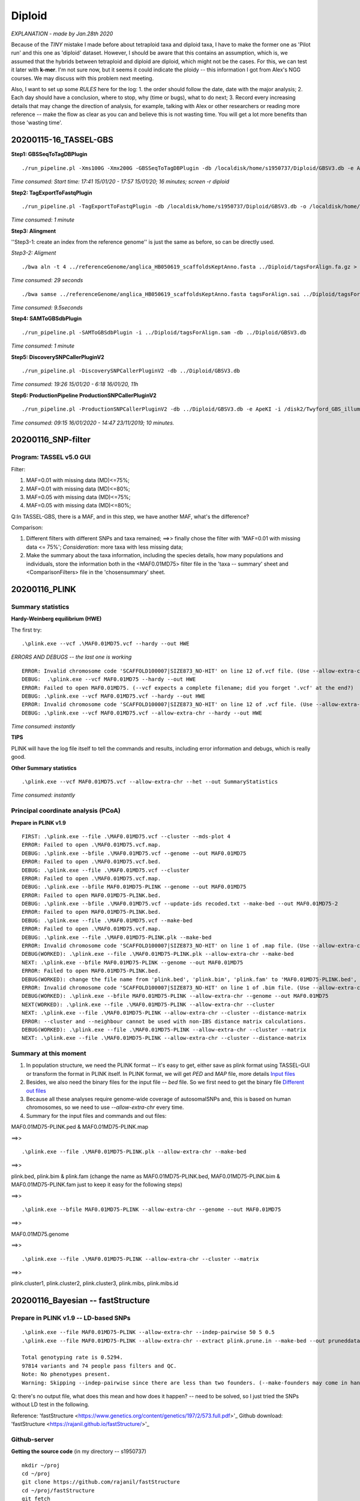 Diploid
=================================================
*EXPLANATION - made by Jan.28th 2020*

Because of the *TINY* mistake I made before about tetraploid taxa and diploid taxa, I have to make the former one as 'Pilot run' and this one as 'diploid' dataset. However, I should be aware that this contains an assumption, which is, we assumed that the hybrids between tetraploid and diploid are diploid, which might not be the cases. For this, we can test it later with **k-mer**. I'm not sure now, but it seems it could indicate the ploidy -- this information I got from Alex's NGG courses. We may discuss with this problem next meeting. 

Also, I want to set up some *RULES* here for the log:
1. the order should follow the date, date with the major analysis;
2. Each day should have a conclusion, where to stop, why (time or bugs), what to do next;
3. Record every increasing details that may change the direction of analysis, for example,  talking with Alex or other researchers or reading more reference -- make the flow as clear as you can and believe this is not wasting time. You will get a lot more benefits than those 'wasting time'.

=================================================
20200115-16_TASSEL-GBS
=================================================
**Step1: GBSSeqToTagDBPlugin**
::

  ./run_pipeline.pl -Xms100G -Xmx200G -GBSSeqToTagDBPlugin -db /localdisk/home/s1950737/Diploid/GBSV3.db -e ApeKI -i /disk2/Twyford_GBS_illumina -k /localdisk/home/s1950737/Diploid/DipKey.txt 

*Time consumed: Start time: 17:41 15/01/20 - 17:57 15/01/20; 16 minutes; screen -r diploid*

**Step2: TagExportToFastqPlugin**
::

  ./run_pipeline.pl -TagExportToFastqPlugin -db /localdisk/home/s1950737/Diploid/GBSV3.db -o /localdisk/home/s1950737/Diploid/tagsForAlign.fa.gz -c 1 -endPlugin

*Time consumed: 1 minute*

**Step3: Alingment**

''Step3-1: create an index from the reference genome'' is just the same as before, so can be directly used.

*Step3-2: Aligment*
::

  ./bwa aln -t 4 ../referenceGenome/anglica_HB050619_scaffoldsKeptAnno.fasta ../Diploid/tagsForAlign.fa.gz > tagsForAlign.sai

*Time consumed: 29 seconds*

::

  ./bwa samse ../referenceGenome/anglica_HB050619_scaffoldsKeptAnno.fasta tagsForAlign.sai ../Diploid/tagsForAlign.fa.gz > tagsForAlign.sam

*Time consumed: 9.5seconds*

**Step4: SAMToGBSdbPlugin**
::

  ./run_pipeline.pl -SAMToGBSdbPlugin -i ../Diploid/tagsForAlign.sam -db ../Diploid/GBSV3.db

*Time consumed: 1 minute*

**Step5: DiscoverySNPCallerPluginV2**  
::

  ./run_pipeline.pl -DiscoverySNPCallerPluginV2 -db ../Diploid/GBSV3.db

*Time consumed: 19:26 15/01/20 - 6:18 16/01/20, 11h*

**Step6: ProductionPipeline ProductionSNPCallerPluginV2**
::

  ./run_pipeline.pl -ProductionSNPCallerPluginV2 -db ../Diploid/GBSV3.db -e ApeKI -i /disk2/Twyford_GBS_illumina -k ../Diploid/DipKey.txt -o ../Diploid/productionHapMap_diploid.vcf

*Time consumed: 09:15 16/01/2020 - 14:47 23/11/2019; 10 minutes.*

=================================================
20200116_SNP-filter
=================================================

Program: TASSEL v5.0 GUI
-------------------------------------------

Filter:

1. MAF=0.01 with missing data (MD)<=75%;
2. MAF=0.01 with missing data (MD)<=80%;
3. MAF=0.05 with missing data (MD)<=75%;
4. MAF=0.05 with missing data (MD)<=80%;

Q:In TASSEL-GBS, there is a MAF, and in this step, we have another MAF, what's the difference?

Comparison:

1. Different filters with different SNPs and taxa remained; ==>> finally chose the filter with 'MAF=0.01 with missing data <= 75%'; *Consideration:* more taxa with less missing data;
2. Make the summary about the taxa information, including the species details, how many populations and individuals, store the information both in the <MAF0.01MD75> filter file in the 'taxa -- summary' sheet and <ComparisonFilters> file in the 'chosensummary' sheet.

=================================================
20200116_PLINK
=================================================

**Summary statistics**
-------------------------------------------

**Hardy-Weinberg equilibrium (HWE)**

The first try:
::

  .\plink.exe --vcf .\MAF0.01MD75.vcf --hardy --out HWE

*ERRORS AND DEBUGS -- the last one is working*
::
 
  ERROR: Invalid chromosome code 'SCAFFOLD100007|SIZE873_NO-HIT' on line 12 of.vcf file. (Use --allow-extra-chr to force it to be accepted.)
  DEBUG:  .\plink.exe --vcf MAF0.01MD75 --hardy --out HWE
  ERROR: Failed to open MAF0.01MD75. (--vcf expects a complete filename; did you forget '.vcf' at the end?)
  DEBUG: .\plink.exe --vcf MAF0.01MD75.vcf --hardy --out HWE
  ERROR: Invalid chromosome code 'SCAFFOLD100007|SIZE873_NO-HIT' on line 12 of .vcf file. (Use --allow-extra-chr to force it to be accepted.)
  DEBUG: .\plink.exe --vcf MAF0.01MD75.vcf --allow-extra-chr --hardy --out HWE

*Time consumed: instantly*

**TIPS**

PLINK will have the log file itself to tell the commands and results, including error information and debugs, which is really good. 

**Other Summary statistics**

::

  .\plink.exe --vcf MAF0.01MD75.vcf --allow-extra-chr --het --out SummaryStatistics

*Time consumed: instantly*

**Principal coordinate analysis (PCoA)**
-------------------------------------------
**Prepare in PLINK v1.9**
::

  FIRST: .\plink.exe --file .\MAF0.01MD75.vcf --cluster --mds-plot 4
  ERROR: Failed to open .\MAF0.01MD75.vcf.map.
  DEBUG: .\plink.exe --bfile .\MAF0.01MD75.vcf --genome --out MAF0.01MD75
  ERROR: Failed to open .\MAF0.01MD75.vcf.bed.
  DEBUG: .\plink.exe --file .\MAF0.01MD75.vcf --cluster
  ERROR: Failed to open .\MAF0.01MD75.vcf.map.
  DEBUG: .\plink.exe --bfile MAF0.01MD75-PLINK --genome --out MAF0.01MD75
  ERROR: Failed to open MAF0.01MD75-PLINK.bed.
  DEBUG: .\plink.exe --bfile .\MAF0.01MD75.vcf --update-ids recoded.txt --make-bed --out MAF0.01MD75-2
  ERROR: Failed to open MAF0.01MD75-PLINK.bed.
  DEBUG: .\plink.exe --file .\MAF0.01MD75.vcf --make-bed
  ERROR: Failed to open .\MAF0.01MD75.vcf.map.
  DEBUG: .\plink.exe --file .\MAF0.01MD75-PLINK.plk --make-bed
  ERROR: Invalid chromosome code 'SCAFFOLD100007|SIZE873_NO-HIT' on line 1 of .map file. (Use --allow-extra-chr to force it to be accepted.)
  DEBUG(WORKED): .\plink.exe --file .\MAF0.01MD75-PLINK.plk --allow-extra-chr --make-bed
  NEXT: .\plink.exe --bfile MAF0.01MD75-PLINK --genome --out MAF0.01MD75
  ERROR: Failed to open MAF0.01MD75-PLINK.bed.
  DEBUG(WORKED): change the file name from 'plink.bed', 'plink.bim', 'plink.fam' to 'MAF0.01MD75-PLINK.bed', 'MAF0.01MD75-PLINK.bim', 'MAF0.01MD75-PLINK.fam', then run the code again.
  ERROR: Invalid chromosome code 'SCAFFOLD100007|SIZE873_NO-HIT' on line 1 of .bim file. (Use --allow-extra-chr to force it to be accepted.)
  DEBUG(WORKED): .\plink.exe --bfile MAF0.01MD75-PLINK --allow-extra-chr --genome --out MAF0.01MD75
  NEXT(WORKED): .\plink.exe --file .\MAF0.01MD75-PLINK --allow-extra-chr --cluster 
  NEXT: .\plink.exe --file .\MAF0.01MD75-PLINK --allow-extra-chr --cluster --distance-matrix
  ERROR: --cluster and --neighbour cannot be used with non-IBS distance matrix calculations.
  DEBUG(WORKED): .\plink.exe --file .\MAF0.01MD75-PLINK --allow-extra-chr --cluster --matrix
  NEXT: .\plink.exe --file .\MAF0.01MD75-PLINK --allow-extra-chr --cluster --distance-matrix

**Summary at this moment**
---------------------------------------

1. In population structure, we need the PLINK format -- it's easy to get, either save as plink format using TASSEL-GUI or transform the format in PLINK itself. In PLINK format, we will get *PED* and *MAP* file, more details `Input files <http://zzz.bwh.harvard.edu/plink/data.shtml#ped>`_

2. Besides, we also need the binary files for the input file -- *bed* file. So we first need to get the binary file `Different out files <http://zzz.bwh.harvard.edu/plink/reference.shtml#output>`_

3. Because all these analyses require genome-wide coverage of autosomalSNPs and, this is based on human chromosomes, so we need to use *--allow-extra-chr* every time.

4. Summary for the input files and commands and out files:

MAF0.01MD75-PLINK.ped & MAF0.01MD75-PLINK.map 

==>>
::

  .\plink.exe --file .\MAF0.01MD75-PLINK.plk --allow-extra-chr --make-bed

==>>

plink.bed, plink.bim & plink.fam (change the name as MAF0.01MD75-PLINK.bed, MAF0.01MD75-PLINK.bim & MAF0.01MD75-PLINK.fam just to keep it easy for the following steps)

==>>
::

  .\plink.exe --bfile MAF0.01MD75-PLINK --allow-extra-chr --genome --out MAF0.01MD75

==>>

MAF0.01MD75.genome

==>> 
::

  .\plink.exe --file .\MAF0.01MD75-PLINK --allow-extra-chr --cluster --matrix

==>>

plink.cluster1, plink.cluster2, plink.cluster3, plink.mibs, plink.mibs.id

============================================================
20200116_Bayesian -- fastStructure
============================================================

Prepare in PLINK v1.9 -- LD-based SNPs
-----------------------------------------
::

  .\plink.exe --file MAF0.01MD75-PLINK --allow-extra-chr --indep-pairwise 50 5 0.5
  .\plink.exe --file MAF0.01MD75-PLINK --allow-extra-chr --extract plink.prune.in --make-bed --out pruneddata
  
  Total genotyping rate is 0.5294.
  97814 variants and 74 people pass filters and QC.
  Note: No phenotypes present.
  Warning: Skipping --indep-pairwise since there are less than two founders. (--make-founders may come in handy here.)

Q: there's no output file, what does this mean and how does it happen? -- need to be solved, so I just tried the SNPs without LD test in the following.

Reference: 'fastStructure <https://www.genetics.org/content/genetics/197/2/573.full.pdf>'_
Github download: 'fastStructure <https://rajanil.github.io/fastStructure/>'_

Github-server
--------------------------------------------------

**Getting the source code**
(in my directory -- s1950737)
::

  mkdir ~/proj
  cd ~/proj
  git clone https://github.com/rajanil/fastStructure
  cd ~/proj/fastStructure
  git fetch
  git merge origin/master #update the latest version

**Building Python extensions**
::

  locate libgsl.so  ##/usr/lib64/
  locate libgslcblas.so ##/usr/lib64/
  locate gsl/gsl_sf_psi.h ##/usr/include
  cd ../../../ #to home directory
  vim bashrc
    export LD_LIBRARY_PATH=$LD_LIBRARY_PATH:/usr/lib64
    export CFLAGS="-I/usr/include"
    export LDFLAGS="-L/usr/lib64"
  source bashrc
  cd proj/fastStructure/vars
  python setup.py build_ext --inplace
  cd ../
  python setup.py build_ext --inplace

  python setup.py build_ext --inplace

**Input files**

*MAF0.01MD75-PLINK.bed*; *MAF0.01MD75-PLINK.bim*; *MAF0.01MD75-PLINK.fam* -- without LD test

**Excuting the code**
::

  python structure.py -K 3 --input=MAF0.01MD75-PLINK --output=MAF0.01MD75_output

*Time consumed: less than 1 minute*

Summary for 0116
--------------------------------------------------
1. Not quite sure for those input and output files in PLINK;
2. Not quite sure for those filtering, with sites and taxa, etc.;
3. Not quite sure for what's happening in PCoA in PLINK;
4. Need learn more about the next steps for fastSTRUCTURE -- DISTRUCT maybe, already downloaded the reference 'DISTRUCT <https://onlinelibrary.wiley.com/doi/full/10.1046/j.1471-8286.2003.00566.x>'_

============================================================
**2020123_Adjustment-meeting with Alex**
============================================================
Summary for the meeting with Alex:

1. SNPs filtering needs some adjustment, three dimensions: taxa, site, MAF; it's better to use PLINK v1.9 to to the filtering;
2. Recommendation for the PCA and the other analysis: R package **adegenet** 'adegenet <http://adegenet.r-forge.r-project.org/>'_

============================================================
20200127-28_SNP filtering
============================================================

Program: PLINK v1.9
------------------------------------------- 

TIPs: three parameters -- per site(>=75%); per taxa (75%); MAF(0.01)
::

  ./plink --file SNPCalling.plk --geno 0.25 --mind 0.25 --maf 0.01 --allow-extra-chr --make-bed --out MAF0.01TAXA75MD75


::

  ./plink --file SNPCalling.plk --geno 0.25 --mind 0.25 --maf 0.01 --allow-extra-chr --recode vcf-iid --out MAF0.01TAXA75MD75_cvf

  ./plink --file SNPCalling.plk --geno 0.75 --mind 0.75 --maf 0.01 --allow-extra-chr --recode vcf-iid --out MAF0.01TAXA75MD75_cvf2

  ./plink --file SNPCalling.plk --geno 0.75 --mind 0.75 --maf 0.05 --allow-extra-chr --recode vcf-iid --out MAF0.05TAXA75MD75_cvf

**Results and comments for Jan.27th**
------------------------------------------- 

1. by *make-bed* I got the binary file but I don't know how to check it in TASSEL;

2. Then I used *vcf-iid* to make vcf files, thus I can check it in TASSEL-GUI;

3. But I find with the other two commands I got the nearly same results with *maf0.01* and *maf0.05*;

4. Thus, I need more reading carefully with PLINK document.

**Rerun Round1 -- after reading document**
-------------------------------------------
*Step1. Missing rate per person: 25%*
::

  ./plink --file SNPCalling.plk --mind 0.25 --allow-extra-chr --recode --out clean1  ## exclude with more than 25% missing genotypes.

*Step2. Allele frequency: 0.01*
::

  ./plink --file clean1 --maf 0.01 --allow-extra-chr --recode --out clean2 ##include SNPs with MAF >=0.01. 

*Step3. Missing rate per SNP: 0.25*
::

  ./plink --file clean2 --geno 0.25 --allow-extra-chr --recode vcf-iid --out clean3.vcf ##Removing individuals with high missing genotype rates

**Results & comments**

There are only 7 taxa left with the threshold 0.25 of missing genotypes. -- it should be the opposite -- that is, more than 25% missing data will be removed. So, I need to set as 75% rather than 25%

**Rerun Round2 -- worked well**
-------------------------------------------
*Step1. Missing rate per person: 75% (Taxa)*
::

  ./plink --file SNPCalling.plk --mind 0.75 --allow-extra-chr --recode --out clean1.1  ## exclude with more than 75% missing genotypes.

*Step2. Allele frequency: 0.01 (MAF)*
::

  ./plink --file clean1.1 --maf 0.01 --allow-extra-chr --recode --out clean2.1 ##include SNPs with MAF >=0.01.
  
*Step3. Missing rate per SNP: 0.25 (Site)*
::

  ./plink --file clean2.1 --geno 0.25 --allow-extra-chr --recode vcf-iid --out clean3 ##Removing individuals with high missing genotype rates

**Results & comments**

The results seem really nice. Then I need to clean up all those process-files, i.e. those trying such as clean1, 2, 3 etc. Just keep those working files.

Then, the next step is trying different filtering conditions and decided which one to choose for the next steps. Before this, try another one, could this all be done in one command?
::

  ./plink --file SNPCalling.plk --allow-extra-chr --mind 0.75 --maf 0.01 --geno 0.25 --recode vcf-iid --out cleanT

Conclusion: yes, exactly the same. 

**Rerun Round more -- different filtering conditions**
----------------------------------------------------------
**TIPS: BEFORE RUN DIFFERENT FILTERING CONDITIONS, CLEAN UP ALL THE TRYINGS TO MAKE IT CLEAN AND CLEAR. THUS, IT STARTS FROM 1**

*Taxa:75%; MAF:0.01; Site:25%*
::

  ./plink --file SNPCalling.plk --allow-extra-chr --mind 0.75 --maf 0.01 --geno 0.25 --recode vcf-iid --out clean1

*Taxa:80%; MAF:0.01; Site:25%*
::

  ./plink --file SNPCalling.plk --allow-extra-chr --mind 0.80 --maf 0.01 --geno 0.25 --recode vcf-iid --out clean2

*Taxa:80%; MAF:0.01; Site:20%*
::

  ./plink --file SNPCalling.plk --allow-extra-chr --mind 0.80 --maf 0.01 --geno 0.20 --recode vcf-iid --out clean3

*Taxa:75%; MAF:0.05; Site:25%*
::

  ./plink --file SNPCalling.plk --allow-extra-chr --mind 0.75 --maf 0.05 --geno 0.25 --recode vcf-iid --out clean4

*Taxa:80%; MAF:0.05; Site:20%*
::

  ./plink --file SNPCalling.plk --allow-extra-chr --mind 0.80 --maf 0.05 --geno 0.20 --recode vcf-iid --out clean5

*Taxa:75%; MAF:0.01; Site:20%*
::

  ./plink --file SNPCalling.plk --allow-extra-chr --mind 0.75 --maf 0.01 --geno 0.20 --recode vcf-iid --out clean6

**Conclusion for SNPs filtering**
-------------------------------------------

1. Three dimensions: taxa, site(SNP), MAF, MAF matters less -- MAF=0.01 is exact the same as MAF=0.05, maybe it's just because the difference between 0.01 and 0.05 is too little;

2. Final chosen for the next steps are this filtering condition (clean6): *taxa-75%, MAF-0.01, site-20%*;

3. Next step is: fastStructure & PCA(R package -- adegenet.

============================================================
20200128-31_fastStructure
============================================================

Ref: 

`Case-study <https://doi.org/10.1007/s11295-019-1406-x>`_

`fastStructure <https://www.genetics.org/content/197/2/573>`_

`DISTRUCT <https://onlinelibrary.wiley.com/doi/10.1046/j.1471-8286.2003.00566.x>`_

**Plan: as referenced by case-study, try the following steps**

  *Step1:* PLINK v1.9, LD-based SNP pruning;

  *Step2:* run fastStructure, set K in different values;

  *Step3:* test best K, run build-in script (Raj. et al., 2014);

  *Step4:* visualized, DISTRUCT plots (Rosenberg 2004);

  *Step5:* subpopulations, R package 'adegenet' (Jombart and Ahimed 2011).

Step1: PLINK v1.9, LD-based SNP pruning (20200128)
---------------------------------------------------------------
Before LD-based SNP pruning, deal with the missing data, the same as before: [taxa-75%, maf=0.01, site=20%]

::

  ./plink --file SNPCalling.plk --allow-extra-chr --mind 0.75 --maf 0.01 --geno 0.20 --recode --out cleanFS

LD-based SNP pruning:
::

  ./plink --file cleanFS --allow-extra-chr --indep 50 5 2 --make-founders --out cleanFS1

Make input file for fastStructure; (i.e.: .bed, .bim, .fam)
::

  ./plink --file cleanFS --allow-extra-chr --extract cleanFS1.prune.in --make-bed --out pruneCleanFS

Step2: run fastStructure (20200128)
---------------------------------------------------------------
**Q before running: how many K do I need? Two aspects to consider: species/hybrids and geography; it's easy for species/hybrids but you need more checking in geography**

**Temporary summary for Jan. 28th**
1. In general, everything goes well, find the problem, solve the problem. The filtering is quite clear now, including how to make the data management in PLINK v1.9;

2. The problem for now is that I should deal with my Python version things first. There are two versions -- python2 and python3 in my Mac system, and somehow there will be some problems in Python3 and also python2. Only solve those problems that I can move to the next steps.

3. The next steps should be as following: 

  3-1. fastStructure: the K should be decided according to two parts (taxa and geography). For the taxa, the maximum should be 13, since we got 13 species/hybrids. The minimum should be xxx, not sure yet, should be working out tomorrow. For the geography, I need to check them again and then decide how many I should test in K value. 

  3-2. PCA/PCoA/DAPC: check out in R package 'adegenet' -- it also used in fastStructure. I didn't get the time to check it today. So it should be the next steps.

**Jan.29 analysis in server -- fastStructure & choose K**
::

  ./python structure.py -K 15 --input=pruneCleanFS --output=pruneCleanFS.output

Then, run the other 14 times, K from 1-14; then *Choosing model complexity:*
::

  ./python chooseK.py --input=pruneCleanFS.output

*Results:*
::

  Model complexity that maximizes marginal likelihood = 4
  Model components used to explain structure in data = 6

**Jan.30 analysis in Mac -- distruct, visulasation**

::

  ./python3 distruct.py -K 6 --input=pruneCleanFS.output --output=pruneCleanFS0.svg
  ## This is only for the population, we don't know the exact combination in each population.

::

  ./python3 distruct.py -K 6 --input=pruneCleanFS.output --output=pruneCleanFS1.svg --popfile=Popfile1.txt
  ## This includes both the taxa name and species/hybrids names; in this distruct.py, xmin=0.01; width=1; label fontsize=3
  ./python3 distruct.py -K 6 --input=pruneCleanFS.output --output=pruneCleanFS1.svg --popfile=Popfile2.txt
  ## This only includes the species/hybrids names, and it will clustering in different species/hybrids; in this distruct.py, xmin=0.1; width=0.95; label fontsize=7

**Summaries - problems & solutions:**
-------------------------------------------------------

1. Use server to run fastStructure, run K from 1-15, got the best K is 6;

2. When use the DISTRUCT, the version of python in server is not required( *ImportError: No module named matplotlib.pyplot* -- and now *Matplotlib requires Python >=3.6* ), so moved to MAC. 

3. However, there are always some problems with the distruct.py because this script based on python2 before. So I corrected the syntax error then it works. -- DON'T BE PANIC and ANXIOUS, it's not a big deal, just search it and solve it. That's it. 

4. For the visualization: Still I haven't found how to change the artboards, but instead, I can change the place of the figure and the label fontsize. **It should be improved**

5. Next step: to find out the location, to see if they're clustering in locations and also PCA.

**geography-20200130-31**

1. Use the latitude & longitude information and the grid map in British, relocate their places as grid number, then link them with taxa number/name to make the structure map; 

2. The similar parameters with taxa

::

  ./python3 distruct.py -K 6 --input=0_DIPLOID/pruneCleanFS.output --output=geography1.svg --popfile=geography1.txt
  ## This includes both the taxa number and geographical info; in this distruct.py, xmin=0.01; width=1; label fontsize=3
  ./python3 distruct.py -K 6 --input=0_DIPLOID/pruneCleanFS.output --output=geography2.svg --popfile=geography2.txt
  ## This includes both the taxa name_geographical info; in this distruct.py, xmin=0.01; width=1; label fontsize=3
  
============================================================
20200131_meeting with Alex
============================================================
1. We can make graph every time we did a filter, according to the graph we will find the best filter condition. -- this time is fine but it's quite useful when the datasets become much more complicated;

2. LD filter, make sure that the LD won't have any influence to the downstream analysis. Especially for the STRUCTURE, because it assumes that all markers are dependently. There are several methods to check out it. 

 2-1. **PLINK:** *--indep* flag, which is based on *variance inflation factor* ; *--indep-pairwise* , which is based on pairwise genotypic correlation. In my previous trying, I used *--indep 50 5 2* , which means, 50 for window size in SNPs, 5 SNPs to shift the window at each step, and VIF threshold is 2. -- VIF of 1 would imply that the SNP is completely independent of all other SNPs. 

 2-2. VCF tools

 2-3. ipyrad

so my next step is to try *--indep 50 5 1* and also *--indep-pairwise 50 5 0.5* ; and the other two.

============================================================
20200204_New LD pruning & FS
============================================================
PLINK
---------------------------
**use VIF=1**
::

  ./plink --file ./2_PrepareForFS_20200128/cleanFS --allow-extra-chr --indep 50 5 1 --make-founders --out unlinkVIF1
  ./plink --file ./2_PrepareForFS_20200128/cleanFS --allow-extra-chr --extract unlinkVIF1.prune.in --make-bed --out unlinkVIF1 
  ./plink --file ./2_PrepareForFS_20200128/cleanFS --allow-extra-chr --extract unlinkVIF1.prune.in --recode vcf-iid --out unlinkvif1

**USE pairwise**
::

  ./plink --file ./2_PrepareForFS_20200128/cleanFS --allow-extra-chr --indep-pairwise 50 5 0.5 --make-founders --out pairwise0.5
  ./plink --file ./2_PrepareForFS_20200128/cleanFS --allow-extra-chr --extract pairwise0.5.prune.in --make-bed --out pairwise05 
  ./plink --file ./2_PrepareForFS_20200128/cleanFS --allow-extra-chr --extract pairwise0.5.prune.in --recode vcf-iid --out pairwise05

**summaries**
1. For VIF, the SNPs of VIF=2 is 12712 (original cleanFS is 20818); the SNPs of VIF=1 is 4851;

2. For pairwise, the SNPs of 0.5 is 13326. I need more information of the difference between VIF and pairwise, but here we should use those *unlink-SNPs* to try the structure. 

FS-FastStructure
---------------------------
**analysis in server -- fastStructure & choose K; before this, move all the files of VIF=2 to folder VIF2**

::

  python structure.py -K 15 --input=unlinkVIF1 --output=unlinkVIF1.output

Then, run the other 14 times, K from 1-14; then *Choosing model complexity:*
::

  python chooseK.py --input=unlinkVIF1.output

*Results:*
::

  Model complexity that maximizes marginal likelihood = 2
  Model components used to explain structure in data = 6

**analysis in Mac -- distruct, visulasation**

::

  python3 distruct.py -K 6 --input=unlinkVIF1.output --output=unlinkP6.svg --popfile=popfile.txt
  ## This includes both the taxa name and species/hybrids names; in this distruct.py, xmin=0.01; width=1; label fontsize=3
  python3 distruct.py -K 6 --input=unlinkVIF1.output --output=unlinkG6.svg --popfile=./0_DIPLOID/geography1.txt
  ## This only includes the species/hybrids names, and it will clustering in different species/hybrids; in this distruct.py, xmin=0.01; width=0.98; label fontsize=3

To put the same parameters for graphs, use different K and same pop file.
This includes the taxa and geographical information; in this distruct.py, xmin=0.035; width=0.98; label fontsize=3
::

  python3 distruct.py -K 5 --input=unlinkVIF1.output --output=unlinkG5.svg --popfile=./0_DIPLOID/geography1.txt
  
This includes both the taxa name and species/hybrids names; in this distruct.py, xmin=0.01; width=1; label fontsize=3
::

  python3 distruct.py -K 5 --input=unlinkVIF1.output --output=unlinkP5.svg --popfile=popfile.txt

============================================================
20200204_R-PCA & DAPC - 'adegenet' package in R
============================================================
**TIPS** 

This is a long time since last time I did something in R and python. There are a lot of packages updated during this period, even with the R and python versions. Thus, remember every time when you met some problems you should check the system or version first. Make sure that this is not the version mistakes. For this time, I updated my R version and all the packages needed. Just keep this in mind, and then continue. 

glPca
------------------------
Description:

  These functions implement Principal Component Analysis (PCA) for massive SNP datasets stored as *genlight* object. 

Usage:
::  

  glPca(x, center = TRUE, scale = FALSE, nf = NULL, loadings = TRUE, alleleAsUnit = FALSE, useC = TRUE, parallel = FALSE, n.cores = NULL, returnDotProd = FALSE, matDotProd = NULL)

First, I need to change the format as *genind*

**vcf to genind**
::

  library(adegenet)
  library(ade4)
  library(vcfR)
  vcf <- read.vcfR('clean6.vcf')
  my_genind <- vcfR2genind(vcf)

**problem: vcfs do not contain population information**

TRY different types to solve the problem:

 1. PLINK;
 2. IPYRAD;
 3. adegenet;
 4. the other possible softwares.


============================================================
20200210_PCoA-PLINK
============================================================
REFERENCE: https://github.com/GELOG/adam-ibs/wiki/Plink-IBS-MDS-Tutorial
::

  ## Step1-1. Make the input file (SNP filtering)
  ./plink --file SNPCalling.plk --allow-extra-chr --mind 0.75 --maf 0.01 --geno 0.20 --recode --out PCOA1
  *input:  SNPCalling.plk.map; SNPCalling.plk.ped*
  *output: PCOA1.map, PCOA1.ped; PCOA1.nosex; PCOA1.irem*

  ## Step1-2. creating the binary dataset (--make-bed)
  ./plink --file PCOA1 --allow-extra-chr --make-bed --out PCOA2
  *input: PCOA1.map; PCOA1.ped*
  *output: PCOA2.bed, PCOA2.bim, PCOA2.fam; PCOA2.log; PCOA2.nosex*

  ## Step1-3. calculating the pairwise IBS metrics (--genome)
  ./plink --bfile PCOA2 --allow-extra-chr --genome --out ibs1
  *input: PCOA2.bed, PCOA2.bim, PCOA2.fam*
  *output: ibs1.genome; ibs1.log, ibs1.nosex*

  ## Step2-1. performing an IBS clustering analysis (--cluster)
  ./plink --bfile PCOA2 --allow-extra-chr --read-genome ibs1.genome --out ibs2 --cluster
  *input: PCOA2.bed, PCOA2.bim, PCOA2.fam; ibs1.genome*
  *output: ibs2.cluster[1-3]; ibs2.log, ibs2.nosex*

  ## Step2-2. performing an IBS clustering analysis with two constraints (--cluster --ppc --cc)
  ./plink --bfile PCOA2 --allow-extra-chr --read-genome ibs1.genome --out ibs3 --cluster --ppc 0.01 --cc
  *input: PCOA2.bed, PCOA2.bim, PCOA2.fam; ibs1.genome*
  *output: ibs3.cluster[1-3]; ibs3.log, ibs3.nosex*
 
  ## Step2-3 performing an IBS similarity matrix (--cluster --matrix)
  ./plink --bfile PCOA2 --allow-extra-chr --read-genome ibs1.genome --out ibs4 --cluster --matrix
  **ERROR:  --read-genome is pointless with --ibs-matrix unless --ppc is also present.**
  **Debug: ./plink --bfile PCOA2 --allow-extra-chr --read-genome ibs1.genome --out ibs4 --cluster --matrix --ppc 0.01**
  *input: PCOA2.bed, PCOA2.bim, PCOA2.fam; ibs1.genome*
  *output: ibs4.cluster[1-3]; ibs4.mibs, ibs4.mibs.id; ibs4.log, ibs4.nosex*

  ## Step2-4. performing an IBS distance matrix (--cluster --distance-matrix)
  ./plink --bfile PCOA2 --allow-extra-chr --read-genome ibs1.genome --out ibs5 --cluster --distance-matrix --ppc 0.01
  **ERROR: --cluster and --neighbour cannot be used with non-IBS distance matrix calculations**
  *input: PCOA2.bed, PCOA2.bim, PCOA2.fam; ibs1.genome*
  *output should be: ibs5.cluster[1-3], ibs5.hh, ibs5.mdist*

  ## Step3. performing a MDS analysis (--mds-plot)
  ./plink --bfile PCOA2 --allow-extra-chr --read-genome ibs1.genome --out mds1 --cluster --mds-plot 4
  *input: PCOA2.[bed, bim, fam]; ibs1.genome*
  *output: mds1.cluster[1-3]; mds1.mds*

  ## Step4. Visualizing the MDS Plot (using R software)
  # copy-paste this code in R shell
  png("mds1-strat.png");
  p <- read.table("mds1.mds", header=T);
  plot( p$C1 , p$C2 , pch=20 , cex=2 , col=p$SOL+1);
  dev.off();
  *input: mds1.mds*
  *output: mds1-start.png*

**Summaries & questions for PCoA in PLINK**
----------------------------------------------
1. In my datasets, the PLINK-ibs clustering do not have *ibs.hh* output file, either of *.cluster0* . **Why? What's wrong here?**

2. I'm not quite sure about the results of PCA in R i.e. *mds1-strat.png* , in the reference example, *{Chinese cluster at the left, Japanese cluster at the right}* , where do they get this information? 

3. In my reference paper *Brazilian peach* they used *cmdscale* which requires *dist* file as input. Since I failed in *--distance-matrix* so either of this I couldn't get the result. 

============================================================
20200210_DAPC-adegenet
============================================================
**'dapc'** -- see the test.R script.
::
  
  library(adegenet)
  library(ade4)
  library(vcfR)
  ## Step1. get input file [vcfR2genind]
  vcf <- read.vcfR('clean6.vcf')
  dip <- vcfR2genind(vcf)

  ./plink --file SNPCalling.plk --allow-extra-chr --mind 0.75 --maf 0.01 --geno 0 --recode vcf-iid --out Nomiss



https://grunwaldlab.github.io/Population_Genetics_in_R/gbs_analysis.html

============================================================
20200217_Summaries of DIPLOID-GBS analsis
============================================================
Questions summaries
----------------------------

1. The input and output files;

2. The meaning of parameters, how to choose and what's the difference;

3. How to search for the tutorials, what's the worthy questions to be get deeper and be spending more time?

4. The understanding of the resutls, the graphs, the plots and how to make the adjustment based on the results?

Structure summaries
----------------------------

1. SNP Calling: TASSEL-GBS;

2. SNP filtering: PLINK v1.9;

3. Check out the data: TASSEL-GUI;

4. Population genetics analyses: fastStructure; PCA/PCoA/DAPC (R-adegenet);

5. Tutorials:
  **Paper:** Genome-wide SNP discovery through GBS of Brazilian peach breeding germplasm `Liane et al., 2020 <https://link.springer.com/article/10.1007/s11295-019-1406-x>`_ ;
  
  **Tutorial:** `GBS analysis <https://grunwaldlab.github.io/Population_Genetics_in_R/gbs_analysis.html#exercises>`_

============================================================
20200220_F-statistics
============================================================
Data-management
------------------------------

Fst should be at least two individuals per population, so I deleted those only have one individuals. And use *--extract* flag in PLINK v1.9 to make the sub-individuals:

*Input:*
  
  1. LessMissing dataset(taxa/MAF/site: 75/0.01/5) - plink format: LessMissing.ped/map

  2. NoMissing dataset(taxa/MAF/site: 75/0.01/0) - plink format: NoMissing.ped/map
  
  3.extract.txt: two columns -- FID(Family ID); IID(Individual ID); Here, my FID are all -9(missing), can check use *head xxx.ped*

*Code:*
::

  ./plink --allow-extra-chr --file LessMissing --keep extract.txt --make-bed --out LMFST
  ./plink --allow-extra-chr --file NoMissing --keep extract.txt --make-bed --out NMFST

*Output:*

  1. LMFST.bed/bim/fam

  2. NMFST.bed/bim/fam

FST analysis
--------------------------------

*Input:*

  1. LMFST/NMFST.bed/bim/fam

  2. cluster file: with *--within* flag: three columns-- FID(Family ID); IID(Individual ID); Cluster. Cluster used four different types, *x1, x2, x3* from LessMissing dataset; *x5* from NoMissing datasets. Not a big difference

*code:*

::

  ./plink --allow-extra-chr --bfile LMFST --fst --out x1-k4 --within x1-k4.txt
  ./plink --allow-extra-chr --bfile LMFST --fst --out x2-k2 --within x2-k2.txt
  ./plink --allow-extra-chr --bfile LMFST --fst --out x3-k4 --within x3-k4.txt
  ./plink --allow-extra-chr --bfile NMFST --fst --out x5-k3 --within x5-k3.txt

*Output:*

  1. xxx.log/fst/nosex

Summaries
--------------------------------
1. Not a big difference among different sets -- mean Fst around 22%; weighted Fst around 20%;

2. Should check more about what's the difference between those two; also, the other types of *Fst* -- among populations not only the average of all the SNPs?? --Not quite sure about this part.

3. Also tried *vcfTools* but didn't work, something wrong with my C++ system. It might just something wrong with system, check out more tomorrow. 